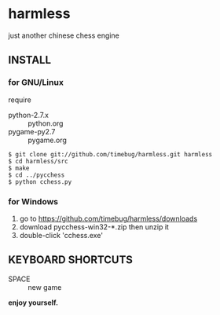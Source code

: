 * harmless
  just another chinese chess engine

** INSTALL

*** for GNU/Linux

    require
    + python-2.7.x :: python.org
    + pygame-py2.7 :: pygame.org

#+begin_example
  $ git clone git://github.com/timebug/harmless.git harmless
  $ cd harmless/src
  $ make
  $ cd ../pycchess
  $ python cchess.py
#+end_example

*** for Windows

    1. go to https://github.com/timebug/harmless/downloads
    2. download pycchess-win32-*.zip then unzip it
    3. double-click 'cchess.exe'

** KEYBOARD SHORTCUTS

   + SPACE :: new game
     
*enjoy yourself.*
